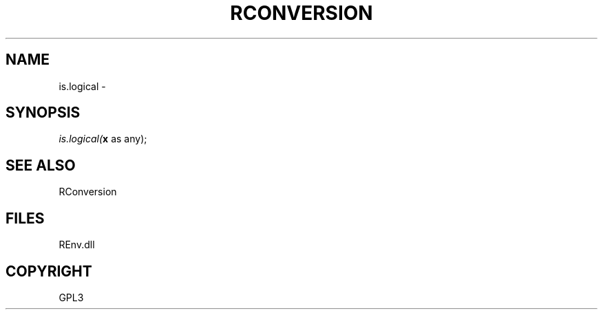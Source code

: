 .\" man page create by R# package system.
.TH RCONVERSION 1 2002-May "is.logical" "is.logical"
.SH NAME
is.logical \- 
.SH SYNOPSIS
\fIis.logical(\fBx\fR as any);\fR
.SH SEE ALSO
RConversion
.SH FILES
.PP
REnv.dll
.PP
.SH COPYRIGHT
GPL3
